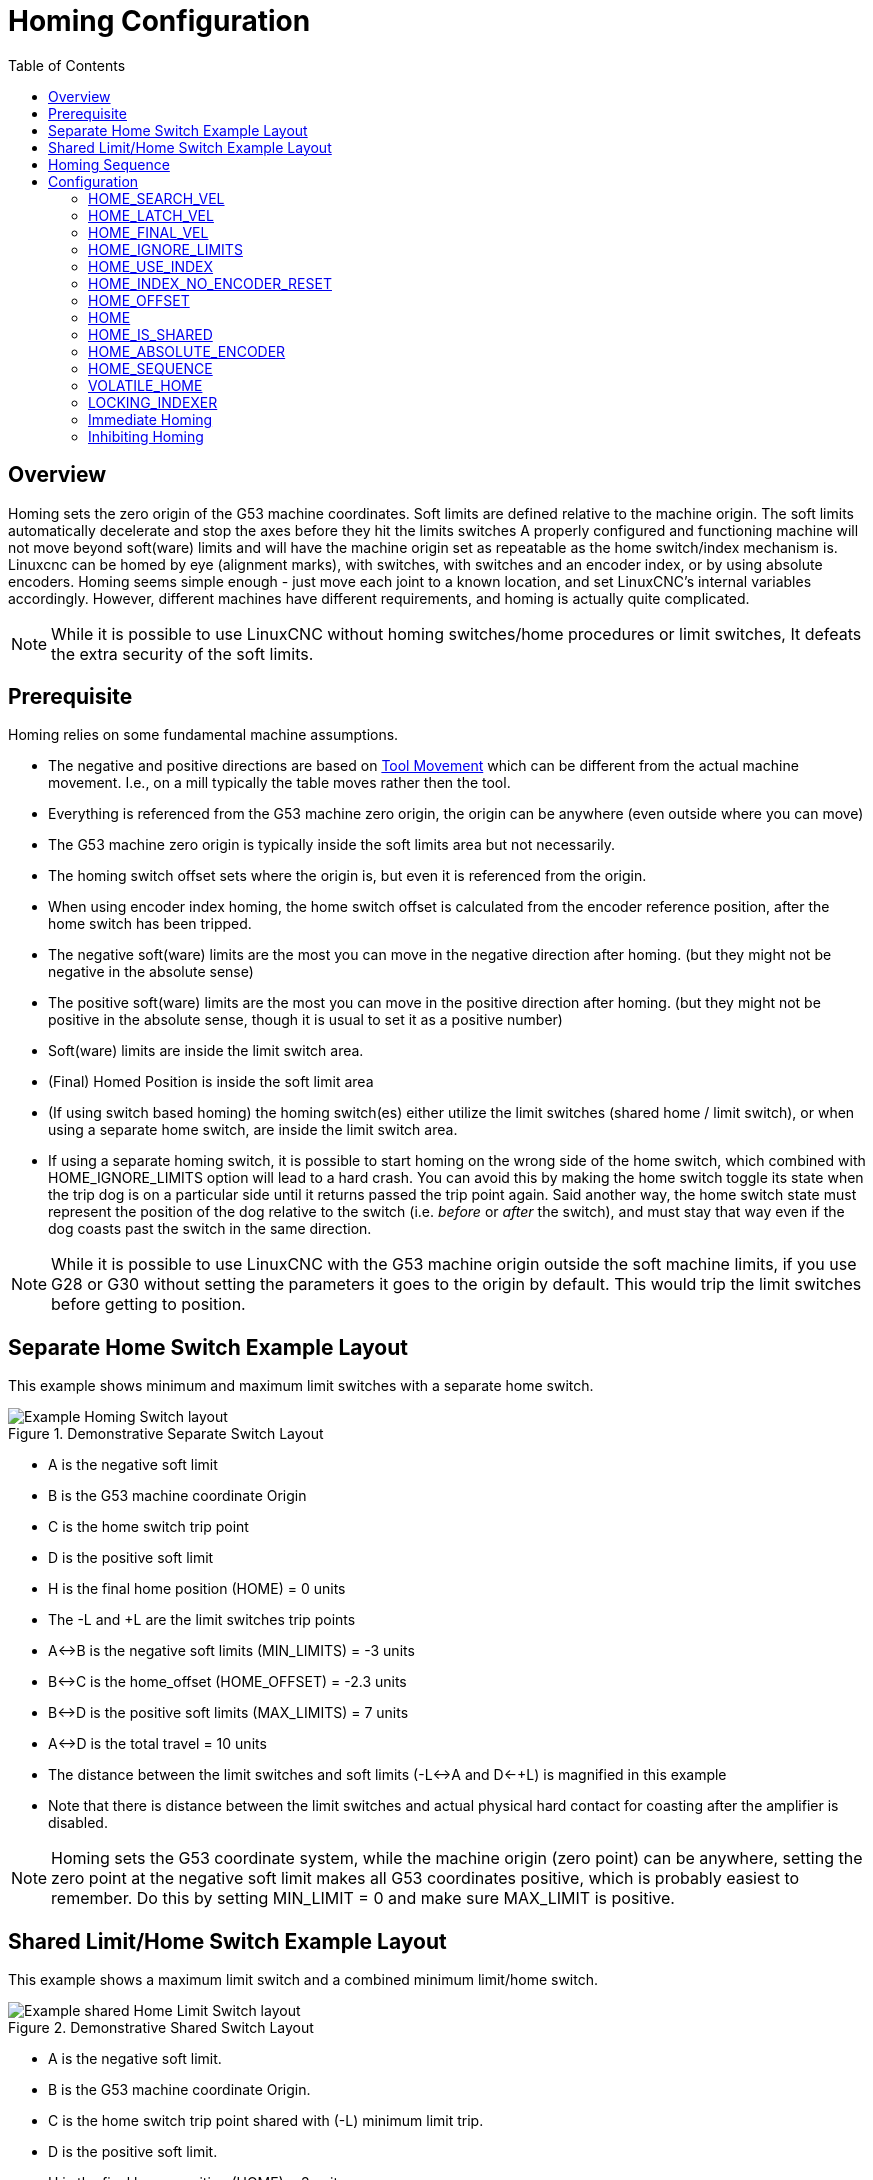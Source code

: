 :lang: en
:toc:

[[cha:homing-configuration]]
= Homing Configuration

// Custom lang highlight
// must come after the doc title, to work around a bug in asciidoc 8.6.6
:ini: {basebackend@docbook:'':ini}
:hal: {basebackend@docbook:'':hal}
:ngc: {basebackend@docbook:'':ngc}

== Overview

Homing sets the zero origin of the G53 machine coordinates.
Soft limits are defined relative to the machine origin.
The soft limits automatically decelerate and stop the axes before they hit the limits switches
A properly configured and functioning machine will not move beyond soft(ware) limits and will have the machine origin set as repeatable as the home switch/index mechanism is.
Linuxcnc can be homed by eye (alignment marks), with switches, with switches and an encoder index, or by using absolute encoders.
Homing seems simple enough - just move each joint to a known location, and set LinuxCNC's internal variables accordingly.
However, different machines have different requirements, and homing is actually quite complicated.

[NOTE]
While it is possible to use LinuxCNC without homing switches/home procedures or limit switches,
It defeats the extra security of the soft limits.

== Prerequisite

Homing relies on some fundamental machine assumptions.

* The negative and positive directions are based on <<sec:machine-configurations,Tool Movement>> which can be different from the actual machine movement.
  I.e., on a mill typically the table moves rather then the tool.
* Everything is referenced from the G53 machine zero origin, the origin can be anywhere (even outside where you can move)
* The G53 machine zero origin is typically inside the soft limits area but not necessarily.
* The homing switch offset sets where the origin is, but even it is referenced from the origin.
* When using encoder index homing, the home switch offset is calculated from the encoder reference position, after the home switch has been tripped.
* The negative soft(ware) limits are the most you can move in the negative direction after homing.
  (but they might not be negative in the absolute sense)
* The positive soft(ware) limits are the most you can move in the positive direction after homing.
  (but they might not be positive in the absolute sense, though it is usual to set it as a positive number)
* Soft(ware) limits are inside the limit switch area.
* (Final) Homed Position is inside the soft limit area
* (If using switch based homing) the homing switch(es) either utilize the limit switches (shared home / limit switch),
  or when using a separate home switch, are inside the limit switch area.
* If using a separate homing switch, it is possible to start homing on the wrong side of the home switch,
  which combined with HOME_IGNORE_LIMITS option will lead to a hard crash.
  You can avoid this by making the home switch toggle its state when the trip dog is on a particular side until it returns passed the trip point again.
  Said another way, the home switch state must represent the position of the dog relative to the switch (i.e. _before_ or _after_ the switch),
  and must stay that way even if the dog coasts past the switch in the same direction.

[NOTE]
While it is possible to use LinuxCNC with the G53 machine origin outside the soft machine limits, if you use G28 or G30 without setting the parameters it goes to the origin by default.
This would trip the limit switches before getting to position.

== Separate Home Switch Example Layout

This example shows minimum and maximum limit switches with a separate home switch.

.Demonstrative Separate Switch Layout
image::images/HomeAxisTravel_V2.png["Example Homing Switch layout",align="center"]

* A is the negative soft limit
* B is the G53 machine coordinate Origin
* C is the home switch trip point
* D is the positive soft limit
* H is the final home position (HOME) = 0 units
* The -L and +L are the limit switches trip points
* A<->B is the negative soft limits (MIN_LIMITS) = -3 units
* B<->C is the home_offset (HOME_OFFSET) = -2.3 units
* B<->D is the positive soft limits (MAX_LIMITS) = 7 units
* A<->D is the total travel = 10 units
* The distance between the limit switches and soft limits (-L<->A and D<-+L) is magnified in this example
* Note that there is distance between the limit switches and actual physical hard contact for coasting after the amplifier is disabled.

[NOTE]
Homing sets the G53 coordinate system, while the machine origin (zero point) can be anywhere,
setting the zero point at the negative soft limit makes all G53 coordinates positive,
which is probably easiest to remember. Do this by setting MIN_LIMIT = 0 and make sure MAX_LIMIT is positive.

== Shared Limit/Home Switch Example Layout

This example shows a maximum limit switch and a combined minimum limit/home switch.

.Demonstrative Shared Switch Layout
image::images/HomeAxisTravel_V3.png["Example shared Home Limit Switch layout",align="center"]

* A is the negative soft limit.
* B is the G53 machine coordinate Origin.
* C is the home switch trip point shared with (-L) minimum limit trip.
* D is the positive soft limit.
* H is the final home position (HOME) = 3 units.
* The -L and +L are the limit switch trip points.
* A<->B is the negative soft limits (MIN_LIMITS) = 0 units.
* B<->C is the home_offset (HOME_OFFSET) = -0.7 units.
* B<->D is the positive soft limits (MAX_LIMITS) 10 units.
* A<->D is the total travel = 10 units.
* The distance between the limits switches and soft limits (-L<->A and D<->+L) is magnified in this example.
* Note that there is distance between the limit switches and actual physical hard contact for coasting after the amplifier is disabled.

== Homing Sequence

There are four possible homing sequences defined by the sign of HOME_SEARCH_VEL and HOME_LATCH_VEL, along with the associated configuration parameters as shown in the following table.
Two basic conditions exist, HOME_SEARCH_VEL and HOME_LATCH_VEL are the same sign or they are opposite signs.
For a more detailed description of what each configuration parameter does, see the following section.

.Homing Sequences
image::images/emc2-motion-homing-diag.png["Homing Sequences",align="center"]

== Configuration

The following determines exactly how the home sequence behaves.
They are defined in an [JOINT_n] section of the INI file.

[width="80%",options="header",cols="4*^"]
|===
|Homing Type      |HOME_SEARCH_VEL |HOME_LATCH_VEL |HOME_USE_INDEX
|Immediate        |0               |0              |NO
|Index-only       |0               |nonzero        |YES
|Switch-only      |nonzero         |nonzero        |NO
|Switch and Index |nonzero         |nonzero        |YES
|===

[NOTE]
Any other combinations may result in an error.

=== HOME_SEARCH_VEL(((HOME SEARCH VEL)))

This variable has units of machine-units per second.

The default value is zero. A value of zero causes LinuxCNC to assume that
there is no home switch; the search stage of homing is skipped.

If HOME_SEARCH_VEL is non-zero, then LinuxCNC assumes that there is a home switch.
It begins by checking whether the home switch is already tripped.
If tripped it backs off the switch at HOME_SEARCH_VEL.
The direction of the back-off is opposite the sign of HOME_SEARCH_VEL.
Then it searches for the home switch by moving in the direction specified by the sign of HOME_SEARCH_VEL, at a speed determined by its absolute value.
When the home switch is detected, the joint will stop as fast as possible, but there will always be some overshoot.
The amount of overshoot depends on the speed.
If it is too high, the joint might overshoot enough to hit a limit switch or crash into the end of travel.
On the other hand, if HOME_SEARCH_VEL is too low, homing can take a long time.

=== HOME_LATCH_VEL(((HOME LATCH VEL)))

This variable has units of machine-units per second.

Specifies the speed and direction that LinuxCNC uses when it makes its final accurate determination of the home switch (if present) and index pulse location (if present).
It will usually be slower than the search velocity to maximize accuracy.
If HOME_SEARCH_VEL and HOME_LATCH_VEL have the same sign, then the latch phase is done while moving in the same direction as the search phase.
(In that case, LinuxCNC first backs off the switch, before moving towards it again at the latch velocity.)
If HOME_SEARCH_VEL and HOME_LATCH_VEL have opposite signs, the latch phase is done while moving in the opposite direction from the search phase.
That means LinuxCNC will latch the first pulse after it moves off the switch.
If HOME_SEARCH_VEL is zero (meaning there is no home switch), and this parameter is nonzero, LinuxCNC goes ahead to the index pulse search.
If HOME_SEARCH_VEL is non-zero and this parameter is zero, it is an error and the homing operation will fail.
The default value is zero.

=== HOME_FINAL_VEL

This variable has units of machine-units per second.

It specifies the speed that LinuxCNC uses when it makes its move from
HOME_OFFSET to the HOME position. If the HOME_FINAL_VEL is missing from
the INI file, then the maximum joint speed is used to make this move.
The value must be a positive number.

=== HOME_IGNORE_LIMITS(((HOME IGNORE LIMITS)))

Can hold the values YES / NO. The default value for this parameter is NO.
This flag determines whether LinuxCNC will ignore the limit switch input for this joint while homing.
This setting will not ignore limit inputs for other joints.
If you do not have a separate home switch set this to YES and connect the limit switch signal to the joint home switch input in HAL.
LinuxCNC will ignore the limit switch input for this joint while homing.
To use only one input for all homing and limits you will have to block the limit signals of the joints not homing in HAL and home one joint at a time.

=== HOME_USE_INDEX(((HOME USE INDEX)))

Specifies whether or not there is an index pulse.
If the flag is true (HOME_USE_INDEX = YES), LinuxCNC will latch on the rising edge of the index pulse.
If false, LinuxCNC will latch on either the rising or falling edge of the home switch (depending on the signs of HOME_SEARCH_VEL and HOME_LATCH_VEL).
The default value is NO.

[NOTE]
HOME_USE_INDEX requires connections in your HAL file to `joint.n.index-enable` from the `encoder.n.index-enable`.

=== HOME_INDEX_NO_ENCODER_RESET(((HOME INDEX NO ENCODER RESET)))

Default is NO.
Use YES if the encoder used for this joint does not reset its counter when an index pulse is detected after assertion of the joint index_enable HAL pin.
Applicable only for HOME_USE_INDEX = YES.

=== HOME_OFFSET(((HOME OFFSET)))

This defines the location of the origin zero point of the G53 machine coordinate system.
It is the distance (offset), in joint units, from the machine origin to the home switch trip point or index pulse.
After detecting the switch trip point/index pulse, LinuxCNC sets the joint coordinate position to HOME_OFFSET, thus defining the origin, which the soft limits references from.
The default value is zero.

NOTE: The home switch location, as indicated by the HOME_OFFSET variable, can be inside or outside the soft limits.
They will be shared with or inside the hard limit switches.

=== HOME(((HOME)))

The position that the joint will go to upon completion of the homing sequence.
After detecting the home switch or home switch then index pulse (depending on configuration),
and setting the coordinate of that point to HOME_OFFSET, LinuxCNC makes a move to HOME as the final step of the homing process.
The default value is zero.
Note that even if this parameter is the same as HOME_OFFSET, the joint will slightly overshoot the latched position as it stops.
Therefore there will always be a small move at this time (unless HOME_SEARCH_VEL is zero, and the entire search/latch stage was skipped).
This final move will be made at the joint's maximum velocity unless HOME_FINAL_VEL has been set.

[NOTE]
The distinction between 'HOME_OFFSET' and 'HOME' is that 'HOME_OFFSET' first establishes the origin location and scale on the machine
by applying the 'HOME_OFFSET' value to the location where home was found, and then 'HOME' says where the joint should move to on that scale.

=== HOME_IS_SHARED(((HOME IS SHARED)))

If there is not a separate home switch input for this joint, but a number of momentary switches wired to the same pin, set this value to 1 to prevent homing from starting if one of the shared switches is already closed.
Set this value to 0 to permit homing even if the switch is already closed.

=== HOME_ABSOLUTE_ENCODER(((HOME ABSOLUTE ENCODER)))

Use for absolute encoders.  When a request is made to home the joint, the current joint position is set to the '[JOINT_n]HOME_OFFSET' value.

The final move to the '[JOINT_n]HOME' position is optional according to the 'HOME_ABSOLUTE_ENCODER' setting:

----
HOME_ABSOLUTE_ENCODER = 0 (Default) joint does not use an absolute encoder
HOME_ABSOLUTE_ENCODER = 1 Absolute encoder, final move to [JOINT_n]HOME
HOME_ABSOLUTE_ENCODER = 2 Absolute encoder, NO final move to [JOINT_n]HOME
----

[NOTE]
A HOME_IS_SHARED setting is silently ignored.

[NOTE]
A request to rehome the joint is silently ignored.

[[sec:homing-section]]
=== HOME_SEQUENCE(((HOME SEQUENCE)))

Used to define a multi-joint homing sequence *HOME ALL* and enforce homing order (e.g., Z may not be homed if X is not yet homed).
A joint may be homed after all joints with a lower (absolute value) HOME_SEQUENCE have already been homed and are at the HOME_OFFSET.
If two joints have the same HOME_SEQUENCE, they may be homed at the same time.

[NOTE]
If HOME_SEQUENCE is not specified then the joint will not be homed by the *HOME ALL* sequence (but may be homed by individual joint-specific homing commands).

The initial HOME_SEQUENCE number may be 0, 1 (or -1).
The absolute value of sequence numbers must increment by one -- skipping sequence numbers is not supported.
If a sequence number is omitted, *HOME ALL* homing will stop upon completion of the last valid sequence number.

*Negative* HOME_SEQUENCE values indicate that joints in the sequence should *synchronize the final move* to [JOINT_n]HOME by waiting until all joints in the sequence are ready.
If any joint has a *negative* HOME_SEQUENCE value, then all joints with the same absolute value (positive or negative) of the HOME_SEQUENCE item value will synchronize the final move.

A *negative* HOME_SEQUENCE also applies to commands to home a single joint.
If the HOME_SEQUENCE value is *negative*, all joints having the same absolute value of that HOME_SEQUENCE will be *homed together with a synchronized final move*.
If the HOME_SEQUENCE value is zero or positive, a command to home the joint will home only the specified joint.

Joint mode jogging of joints having a negative HOME_SEQUENCE is disallowed.
In common gantry applications, such jogging can lead to misalignment (racking).
Note that conventional jogging in world coordinates is always available once a machine is homed.

Examples for a 3 joint system

Two sequences (0,1), no synchronization

[source,{ini}]
----
[JOINT_0]HOME_SEQUENCE = 0
[JOINT_1]HOME_SEQUENCE = 1
[JOINT_2]HOME_SEQUENCE = 1
----

Two sequences, joints 1 and 2 synchronized

[source,{ini}]
----
[JOINT_0]HOME_SEQUENCE =  0
[JOINT_1]HOME_SEQUENCE = -1
[JOINT_2]HOME_SEQUENCE = -1
----

With mixed positive and negative values, joints 1 and 2 synchronized

[source,{ini}]
----
[JOINT_0]HOME_SEQUENCE =  0
[JOINT_1]HOME_SEQUENCE = -1
[JOINT_2]HOME_SEQUENCE =  1
----

One sequence, no synchronization

[source,{ini}]
----
[JOINT_0]HOME_SEQUENCE =  0
[JOINT_1]HOME_SEQUENCE =  0
[JOINT_2]HOME_SEQUENCE =  0
----

One sequence, all joints synchronized

[source,{ini}]
----
[JOINT_0]HOME_SEQUENCE = -1
[JOINT_1]HOME_SEQUENCE = -1
[JOINT_2]HOME_SEQUENCE = -1
----

=== VOLATILE_HOME(((VOLATILE HOME)))

If this setting is true, this joint becomes unhomed whenever the machine transitions into the OFF state.
This is appropriate for any joint that does not maintain position when the joint drive is off.
Some stepper drives, especially microstep drives, may need this.

=== LOCKING_INDEXER(((LOCKING INDEXER)))

If this joint is a locking rotary indexer, it will unlock before homing, and lock afterward.

=== Immediate Homing(((Immediate Homing)))

If a joint does not have home switches or does not have a logical home position like a rotary joint and you want that joint to home at the current position when the "Home All" button is pressed in the AXIS GUI,
then the following INI entries for that joint are needed.

----
HOME_SEARCH_VEL = 0
HOME_LATCH_VEL = 0
HOME_USE_INDEX = NO
HOME_OFFSET = 0 (Or the home position offset (HOME))
HOME_SEQUENCE = 0 (or other valid sequence number)
----

[NOTE]
The default values for unspecified HOME_SEARCH_VEL, HOME_LATCH_VEL, HOME_USE_INDEX, HOME, and HOME_OFFSET are *zero*, so they may be omitted when requesting immediate homing.
A valid HOME_SEQUENCE number should usually be included since omitting a HOME_SEQUENCE eliminates the joint from *HOME ALL* behavior as noted above.

=== Inhibiting Homing(((Inhibiting Homing)))

A HAL pin (motion.homing-inhibit) is provided to disallow homing initiation for both "Home All" and individual joint homing.

Some systems take advantage of the provisions for synchronizing final joint homing moves as controlled by negative [JOINT_N]HOME_SEQUENCE= INI file items.
By default, the synchronization provisions disallow *joint* jogging prior to homing in order to prevent *joint* jogs that could misalign the machine (gantry racking for example).

System integrator can allow *joint* jogging prior to homing with HAL logic that switches the [JOINT_N]HOME_SEQUENCE items.
This logic should also assert the *motion.homing-inhibit* pin to ensure that homing is not inadvertently initiated when *joint* jogging is enabled.

Example: Synced joints 0,1 using negative sequence (-1) for synchronized homing with a switch (allow_jjog) that selects a positive sequence (1) for individual *joint* jogging prior to homing (partial HAL code):

[source,{hal}]
----
loadrt mux2           names=home_sequence_mux
loadrt conv_float_s32 names=home_sequence_s32
setp home_sequence_mux.in0 -1
setp home_sequence_mux.in1  1
addf home_sequence_mux servo-thread
addf home_sequence_s32 servo-thread
...
net home_seq_float <= home_sequence_mux.out
net home_seq_float => home_sequence_s32.in
net home_seq_s32   <= home_sequence_s32.out
net home_seq_s32   => ini.0.home_sequence
net home_seq_s32   => ini.1.home_sequence
...
# allow_jjog: pin created by a virtual panel or hardware switch
net hsequence_select <= allow_jjog
net hsequence_select => home_sequence_mux.sel
net hsequence_select => motion.homing-inhibit
----

[NOTE]
INI HAL pins (like ini.N.home_sequence) are not available until milltask starts so execution of the above HAL commands should be deferred using a postgui HAL file or a delayed [APPLICATION]APP= script.

[NOTE]
Realtime synchronization of joint jogging for multiple joints requires additional HAL connections for the Manual-Pulse-Generator (MPG) type jog pins (`joint.N.enable`, `joint.N.scale`, `joint.N.counts`).

An example simulation config (gantry_jjog.ini) that demonstrates joint jogging when using negative home sequences is located in the: configs/sim/axis/gantry/ directory.

// vim: set syntax=asciidoc:
